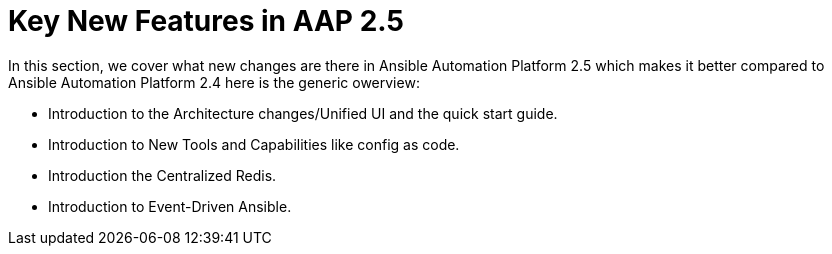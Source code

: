 = Key New Features in AAP 2.5

In this section, we cover what new changes are there in Ansible Automation Platform 2.5 which makes it better compared to Ansible Automation Platform 2.4 here is the generic owerview: 

- Introduction to the Architecture changes/Unified UI and the quick start guide.
- Introduction to New Tools and Capabilities like config as code. 
- Introduction the Centralized Redis.
- Introduction to  Event-Driven Ansible.
